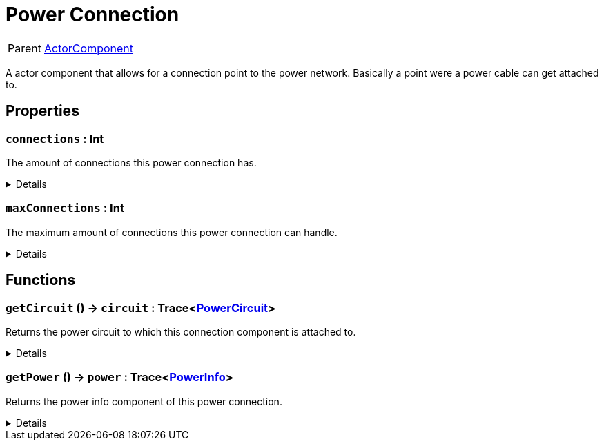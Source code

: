 = Power Connection
:table-caption!:

[cols="1,5a",separator="!"]
!===
! Parent
! xref:/reflection/classes/ActorComponent.adoc[ActorComponent]
!===

A actor component that allows for a connection point to the power network. Basically a point were a power cable can get attached to.

// tag::interface[]

== Properties

// tag::func-connections-title[]
=== `connections` : Int
// tag::func-connections[]

The amount of connections this power connection has.

[%collapsible]
====
[cols="1,5a",separator="!"]
!===
! Flags ! +++<span style='color:#e59445'><i>ReadOnly</i></span> <span style='color:#bb2828'><i>RuntimeSync</i></span> <span style='color:#bb2828'><i>RuntimeParallel</i></span>+++

! Display Name ! Connections
!===
====
// end::func-connections[]
// end::func-connections-title[]
// tag::func-maxConnections-title[]
=== `maxConnections` : Int
// tag::func-maxConnections[]

The maximum amount of connections this power connection can handle.

[%collapsible]
====
[cols="1,5a",separator="!"]
!===
! Flags ! +++<span style='color:#e59445'><i>ReadOnly</i></span> <span style='color:#bb2828'><i>RuntimeSync</i></span> <span style='color:#bb2828'><i>RuntimeParallel</i></span>+++

! Display Name ! Max Connections
!===
====
// end::func-maxConnections[]
// end::func-maxConnections-title[]

== Functions

// tag::func-getCircuit-title[]
=== `getCircuit` () -> `circuit` : Trace<xref:/reflection/classes/PowerCircuit.adoc[PowerCircuit]>
// tag::func-getCircuit[]

Returns the power circuit to which this connection component is attached to.

[%collapsible]
====
[cols="1,5a",separator="!"]
!===
! Flags
! +++<span style='color:#bb2828'><i>RuntimeSync</i></span> <span style='color:#bb2828'><i>RuntimeParallel</i></span> <span style='color:#5dafc5'><i>MemberFunc</i></span>+++

! Display Name ! Get Circuit
!===

.Return Values
[%header,cols="1,1,4a",separator="!"]
!===
!Name !Type !Description

! *Circuit* `circuit`
! Trace<xref:/reflection/classes/PowerCircuit.adoc[PowerCircuit]>
! The Power Circuit this connection component is attached to.
!===

====
// end::func-getCircuit[]
// end::func-getCircuit-title[]
// tag::func-getPower-title[]
=== `getPower` () -> `power` : Trace<xref:/reflection/classes/PowerInfo.adoc[PowerInfo]>
// tag::func-getPower[]

Returns the power info component of this power connection.

[%collapsible]
====
[cols="1,5a",separator="!"]
!===
! Flags
! +++<span style='color:#bb2828'><i>RuntimeSync</i></span> <span style='color:#bb2828'><i>RuntimeParallel</i></span> <span style='color:#5dafc5'><i>MemberFunc</i></span>+++

! Display Name ! Get Power
!===

.Return Values
[%header,cols="1,1,4a",separator="!"]
!===
!Name !Type !Description

! *Power* `power`
! Trace<xref:/reflection/classes/PowerInfo.adoc[PowerInfo]>
! The power info compoent this power connection uses.
!===

====
// end::func-getPower[]
// end::func-getPower-title[]

// end::interface[]

